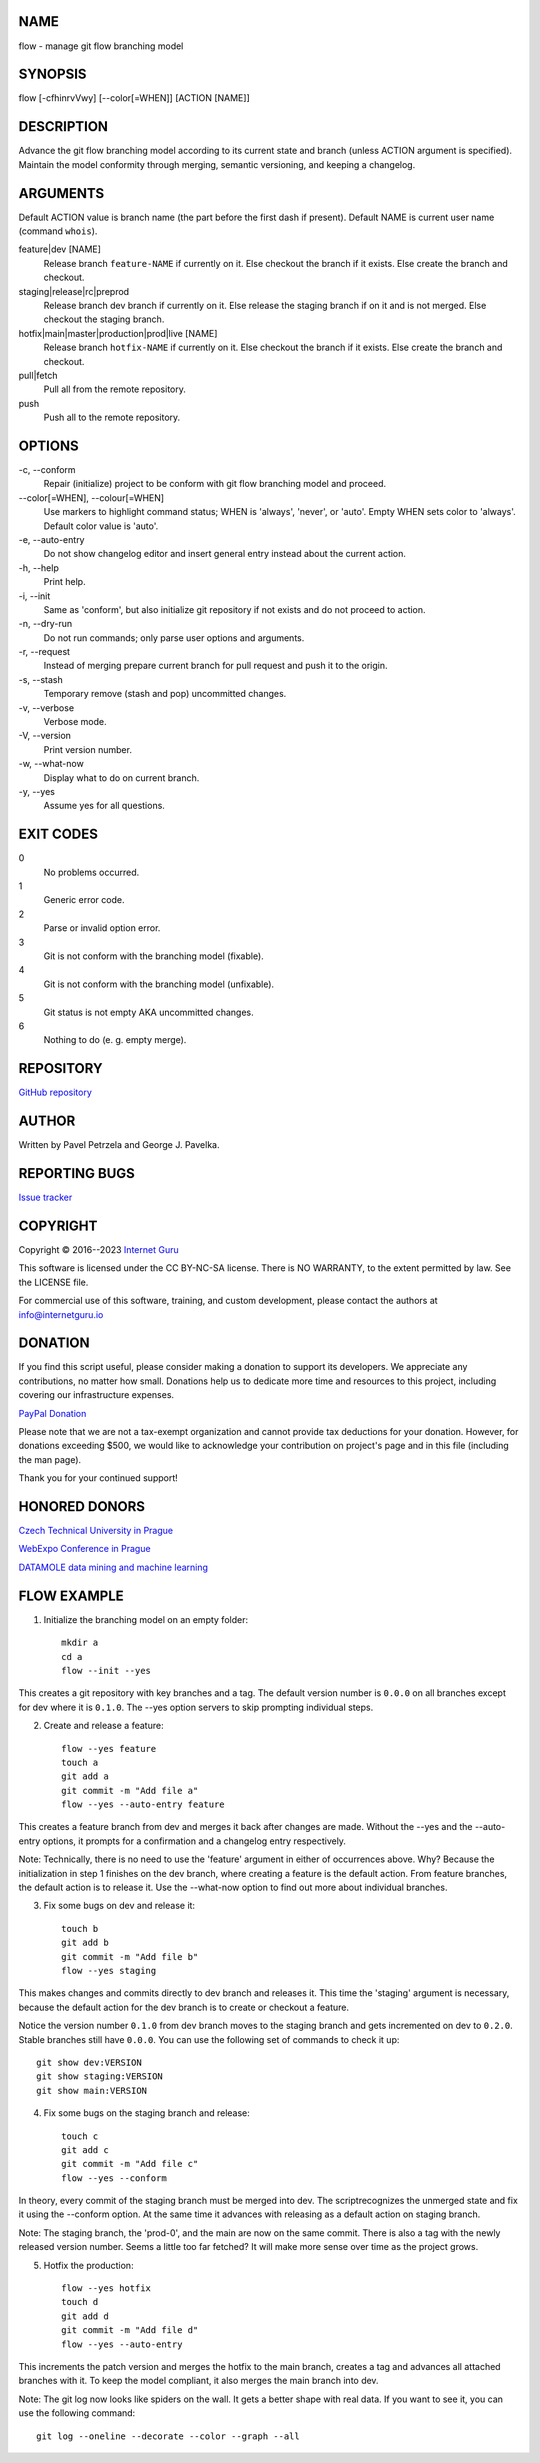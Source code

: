 NAME
====

flow - manage git flow branching model


SYNOPSIS
========

flow [-cfhinrvVwy] [--color[=WHEN]] [ACTION [NAME]]


DESCRIPTION
===========

Advance the git flow branching model according to its current state and branch (unless ACTION argument is specified). Maintain the model conformity through merging, semantic versioning, and keeping a changelog.


ARGUMENTS
=========

Default ACTION value is branch name (the part before the first dash if present). Default NAME is current user name (command ``whois``).

feature|dev [NAME]
    Release branch ``feature-NAME`` if currently on it.
    Else checkout the branch if it exists.
    Else create the branch and checkout.

staging|release|rc|preprod
    Release branch dev branch if currently on it.
    Else release the staging branch if on it and is not merged.
    Else checkout the staging branch.

hotfix|main|master|production|prod|live [NAME]
    Release branch ``hotfix-NAME`` if currently on it.
    Else checkout the branch if it exists.
    Else create the branch and checkout.

pull|fetch
    Pull all from the remote repository.

push
    Push all to the remote repository.


OPTIONS
=======

\-c, --conform
    Repair (initialize) project to be conform with git flow branching model and proceed.

\--color[=WHEN], --colour[=WHEN]
    Use markers to highlight command status; WHEN is 'always', 'never', or 'auto'. Empty WHEN sets color to 'always'. Default color value is 'auto'.

\-e, --auto-entry
    Do not show changelog editor and insert general entry instead about the current action.

\-h, --help
    Print help.

\-i, --init
    Same as 'conform', but also initialize git repository if not exists and do not proceed to action.

\-n, --dry-run
    Do not run commands; only parse user options and arguments.

\-r, --request
    Instead of merging prepare current branch for pull request and push it to the origin.

\-s, --stash
    Temporary remove (stash and pop) uncommitted changes.

\-v, --verbose
    Verbose mode.

\-V, --version
    Print version number.

\-w, --what-now
    Display what to do on current branch.

\-y, --yes
    Assume yes for all questions.


EXIT CODES
==========

0
    No problems occurred.
1
    Generic error code.
2
    Parse or invalid option error.
3
    Git is not conform with the branching model (fixable).
4
    Git is not conform with the branching model (unfixable).
5
    Git status is not empty AKA uncommitted changes.
6
    Nothing to do (e. g. empty merge).


REPOSITORY
==========

`GitHub repository <https://github.com/internetguru/flow/>`__


AUTHOR
======

Written by Pavel Petrzela and George J. Pavelka.


REPORTING BUGS
==============

`Issue tracker <https://github.com/internetguru/flow/issues>`__


COPYRIGHT
=========

Copyright © 2016--2023 `Internet Guru <https://www.internetguru.io>`__

This software is licensed under the CC BY-NC-SA license. There is NO WARRANTY, to the extent permitted by law. See the LICENSE file.

For commercial use of this software, training, and custom development, please contact the authors at info@internetguru.io


DONATION
========

If you find this script useful, please consider making a donation to support its developers. We appreciate any contributions, no matter how small. Donations help us to dedicate more time and resources to this project, including covering our infrastructure expenses.

`PayPal Donation <https://www.paypal.com/donate/?hosted_button_id=QC7HU967R4PHC>`__

Please note that we are not a tax-exempt organization and cannot provide tax deductions for your donation. However, for donations exceeding $500, we would like to acknowledge your contribution on project's page and in this file (including the man page).

Thank you for your continued support!


HONORED DONORS
==============

`Czech Technical University in Prague <https://www.fit.cvut.cz/en>`__

`WebExpo Conference in Prague <https://webexpo.net/>`__

`DATAMOLE data mining and machine learning <https://www.datamole.cz/>`__


FLOW EXAMPLE
============

1. Initialize the branching model on an empty folder::

    mkdir a
    cd a
    flow --init --yes

This creates a git repository with key branches and a tag. The default version number is ``0.0.0`` on all branches except for dev where it is ``0.1.0``. The --yes option servers to skip prompting individual steps.

2. Create and release a feature::

    flow --yes feature
    touch a
    git add a
    git commit -m "Add file a"
    flow --yes --auto-entry feature

This creates a feature branch from dev and merges it back after changes are made. Without the --yes and the --auto-entry options, it prompts for a confirmation and a changelog entry respectively.

Note: Technically, there is no need to use the 'feature' argument in either of occurrences above. Why? Because the initialization in step 1 finishes on the dev branch, where creating a feature is the default action. From feature branches, the default action is to release it. Use the --what-now option to find out more about individual branches.

3. Fix some bugs on dev and release it::

    touch b
    git add b
    git commit -m "Add file b"
    flow --yes staging

This makes changes and commits directly to dev branch and releases it. This time the 'staging' argument is necessary, because the default action for the dev branch is to create or checkout a feature.

Notice the version number ``0.1.0`` from dev branch moves to the staging branch and gets incremented on dev to ``0.2.0``. Stable branches still have ``0.0.0``. You can use the following set of commands to check it up::

    git show dev:VERSION
    git show staging:VERSION
    git show main:VERSION

4. Fix some bugs on the staging branch and release::

    touch c
    git add c
    git commit -m "Add file c"
    flow --yes --conform

In theory, every commit of the staging branch must be merged into dev. The scriptrecognizes the unmerged state and fix it using the --conform option. At the same time it advances with releasing as a default action on staging branch.

Note: The staging branch, the 'prod-0', and the main are now on the same commit. There is also a tag with the newly released version number. Seems a little too far fetched? It will make more sense over time as the project grows.

5. Hotfix the production::

    flow --yes hotfix
    touch d
    git add d
    git commit -m "Add file d"
    flow --yes --auto-entry

This increments the patch version and merges the hotfix to the main branch, creates a tag and advances all attached branches with it. To keep the model compliant, it also merges the main branch into dev.

Note: The git log now looks like spiders on the wall. It gets a better shape with real data. If you want to see it, you can use the following command::

    git log --oneline --decorate --color --graph --all

